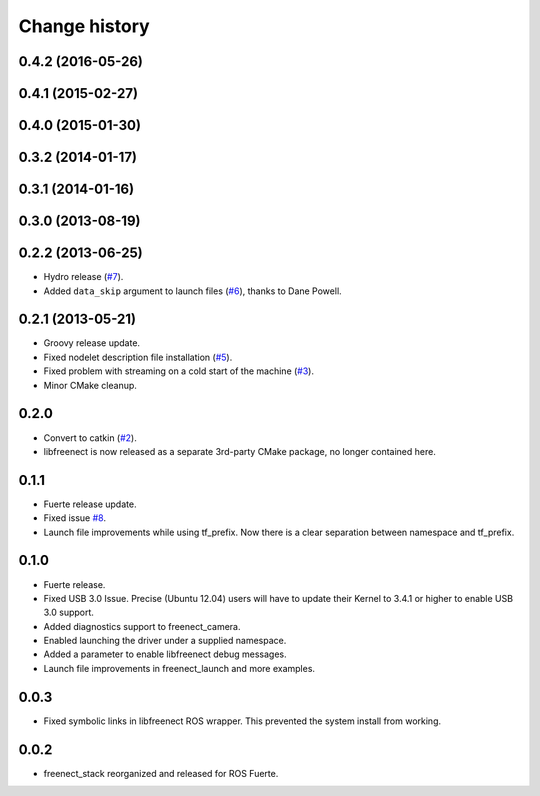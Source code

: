 Change history
==============

0.4.2 (2016-05-26)
------------------

0.4.1 (2015-02-27)
------------------

0.4.0 (2015-01-30)
------------------

0.3.2 (2014-01-17)
------------------

0.3.1 (2014-01-16)
------------------

0.3.0 (2013-08-19)
------------------

0.2.2 (2013-06-25)
------------------
* Hydro release (`#7`_).
* Added ``data_skip`` argument to launch files (`#6`_), thanks to Dane Powell.

0.2.1 (2013-05-21)
------------------
* Groovy release update.
* Fixed nodelet description file installation (`#5`_).
* Fixed problem with streaming on a cold start of the machine (`#3`_).
* Minor CMake cleanup.

0.2.0 
-----
* Convert to catkin (`#2`_).
* libfreenect is now released as a separate 3rd-party CMake package,
  no longer contained here.

0.1.1
-----
* Fuerte release update.
* Fixed issue `#8`_.
* Launch file improvements while using tf_prefix. Now there is a
  clear separation between namespace and tf_prefix.

0.1.0
-----
* Fuerte release.
* Fixed USB 3.0 Issue. Precise (Ubuntu 12.04) users will have to
  update their Kernel to 3.4.1 or higher to enable USB 3.0 support.
* Added diagnostics support to freenect_camera.
* Enabled launching the driver under a supplied namespace.
* Added a parameter to enable libfreenect debug messages.
* Launch file improvements in freenect_launch and more examples.

0.0.3
-----
* Fixed symbolic links in libfreenect ROS wrapper. This prevented the
  system install from working.

0.0.2
-----
* freenect_stack reorganized and released for ROS Fuerte.

.. _`#8`: https://github.com/piyushk/freenect_stack/issues/8
.. _`#2`: https://github.com/ros-drivers/freenect_stack/issues/2
.. _`#3`: https://github.com/ros-drivers/freenect_stack/issues/3
.. _`#5`: https://github.com/ros-drivers/freenect_stack/issues/5
.. _`#6`: https://github.com/ros-drivers/freenect_stack/issues/6
.. _`#7`: https://github.com/ros-drivers/freenect_stack/issues/7
